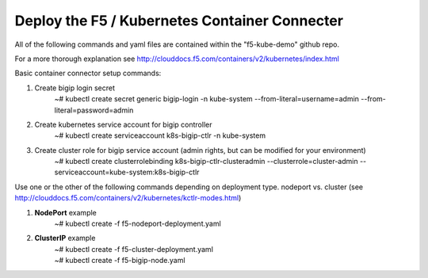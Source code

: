 Deploy the F5 / Kubernetes Container Connecter
=================================================
All of the following commands and yaml files are contained within the "f5-kube-demo" github repo.

For a more thorough explanation see http://clouddocs.f5.com/containers/v2/kubernetes/index.html

Basic container connector setup commands:

#. Create bigip login secret
    | ~# kubectl create secret generic bigip-login -n kube-system --from-literal=username=admin --from-literal=password=admin
#. Create kubernetes service account for bigip controller
    | ~# kubectl create serviceaccount k8s-bigip-ctlr -n kube-system
#. Create cluster role for bigip service account (admin rights, but can be modified for your environment)
    | ~# kubectl create clusterrolebinding k8s-bigip-ctlr-clusteradmin --clusterrole=cluster-admin --serviceaccount=kube-system:k8s-bigip-ctlr

Use one or the other of the following commands depending on deployment type. nodeport vs. cluster  (see http://clouddocs.f5.com/containers/v2/kubernetes/kctlr-modes.html)

#. **NodePort** example
    | ~# kubectl create -f  f5-nodeport-deployment.yaml

    .. include:: ../f5-nodeport-deployment.yaml
        :literal:

#. **ClusterIP** example
    | ~# kubectl create -f f5-cluster-deployment.yaml

    .. include:: ../f5-cluster-deployment.yaml
        :literal:

    | ~# kubectl create -f f5-bigip-node.yaml

    .. include:: ../f5-bigip-node.yaml
        :literal:
